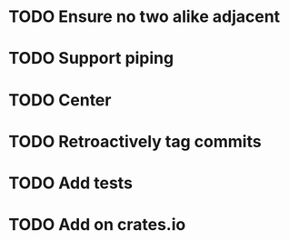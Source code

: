 * TODO Ensure no two alike adjacent
* TODO Support piping
* TODO Center
* TODO Retroactively tag commits
* TODO Add tests
* TODO Add on crates.io

